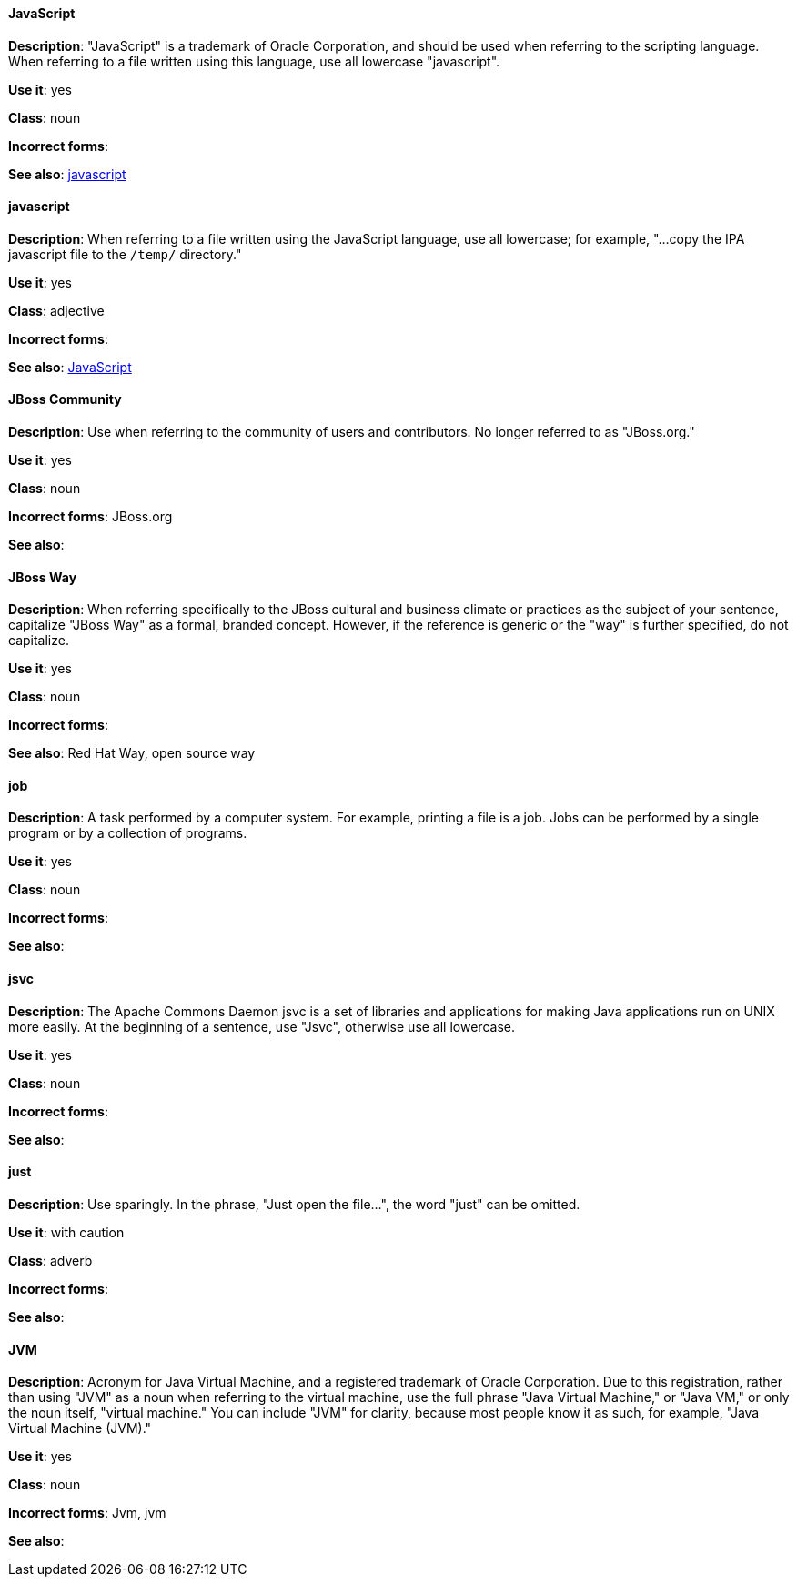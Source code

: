 [discrete]
==== JavaScript
[[JavaScript]]
*Description*: "JavaScript" is a trademark of Oracle Corporation, and should be used when referring to the scripting language. When referring to a file written using this language, use all lowercase "javascript".

*Use it*: yes

*Class*: noun

*Incorrect forms*:

*See also*: xref:javascript[javascript]

[discrete]
==== javascript
[[javascript]]
*Description*: When referring to a file written using the JavaScript language, use all lowercase; for example, "...copy the IPA javascript file to the `/temp/` directory."

*Use it*: yes

*Class*: adjective

*Incorrect forms*:

*See also*: xref:JavaScript[JavaScript]

[discrete]
==== JBoss Community
[[jboss-community]]
*Description*: Use when referring to the community of users and contributors. No longer referred to as "JBoss.org."

*Use it*: yes

*Class*: noun

*Incorrect forms*: JBoss.org

*See also*:

[discrete]
==== JBoss Way
[[jboss-way]]
*Description*: When referring specifically to the JBoss cultural and business climate or practices as the subject of your sentence, capitalize "JBoss Way" as a formal, branded concept. However, if the reference is generic or the "way" is further specified, do not capitalize.

*Use it*: yes

*Class*: noun

*Incorrect forms*:

// TODO: Add links to "Red Hat Way" and "open source way".
*See also*: Red Hat Way, open source way

[discrete]
==== job
[[job]]
*Description*: A task performed by a computer system. For example, printing a file is a job. Jobs can be performed by a single program or by a collection of programs.

*Use it*: yes

*Class*: noun

*Incorrect forms*:

*See also*:

[discrete]
==== jsvc
[[jsvc]]
*Description*: The Apache Commons Daemon jsvc is a set of libraries and applications for making Java applications run on UNIX more easily. At the beginning of a sentence, use "Jsvc", otherwise use all lowercase.

*Use it*: yes

*Class*: noun

*Incorrect forms*:

*See also*:

[discrete]
==== just
[[just]]
*Description*: Use sparingly. In the phrase, "Just open the file...", the word "just" can be omitted.

*Use it*: with caution

*Class*: adverb

*Incorrect forms*:

*See also*:

[discrete]
==== JVM
[[jvm]]
*Description*: Acronym for Java Virtual Machine, and a registered trademark of Oracle Corporation. Due to this registration, rather than using "JVM" as a noun when referring to the virtual machine, use the full phrase "Java Virtual Machine," or "Java VM," or only the noun itself, "virtual machine." You can include "JVM" for clarity, because most people know it as such, for example, "Java Virtual Machine (JVM)."

*Use it*: yes

*Class*: noun

*Incorrect forms*: Jvm, jvm

*See also*:
